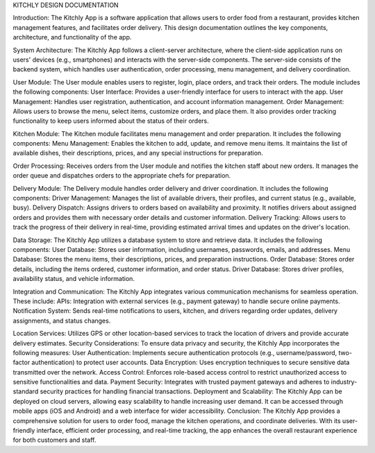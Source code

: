 KITCHLY DESIGN DOCUMENTATION

Introduction:
The Kitchly App is a software application that allows users to order food from a restaurant, provides kitchen management features, and facilitates order delivery. This design documentation outlines the key components, architecture, and functionality of the app.

System Architecture:
The Kitchly App follows a client-server architecture, where the client-side application runs on users' devices (e.g., smartphones) and interacts with the server-side components. The server-side consists of the backend system, which handles user authentication, order processing, menu management, and delivery coordination.

User Module:
The User module enables users to register, login, place orders, and track their orders. The module includes the following components:
User Interface: Provides a user-friendly interface for users to interact with the app.
User Management: Handles user registration, authentication, and account information management.
Order Management: Allows users to browse the menu, select items, customize orders, and place them. It also provides order tracking functionality to keep users informed about the status of their orders.

Kitchen Module:
The Kitchen module facilitates menu management and order preparation. It includes the following components:
Menu Management: Enables the kitchen to add, update, and remove menu items. It maintains the list of available dishes, their descriptions, prices, and any special instructions for preparation.

Order Processing: Receives orders from the User module and notifies the kitchen staff about new orders. It manages the order queue and dispatches orders to the appropriate chefs for preparation.

Delivery Module:
The Delivery module handles order delivery and driver coordination. It includes the following components:
Driver Management: Manages the list of available drivers, their profiles, and current status (e.g., available, busy).
Delivery Dispatch: Assigns drivers to orders based on availability and proximity. It notifies drivers about assigned orders and provides them with necessary order details and customer information.
Delivery Tracking: Allows users to track the progress of their delivery in real-time, providing estimated arrival times and updates on the driver's location.

Data Storage:
The Kitchly App utilizes a database system to store and retrieve data. It includes the following components:
User Database: Stores user information, including usernames, passwords, emails, and addresses.
Menu Database: Stores the menu items, their descriptions, prices, and preparation instructions.
Order Database: Stores order details, including the items ordered, customer information, and order status.
Driver Database: Stores driver profiles, availability status, and vehicle information.

Integration and Communication:
The Kitchly App integrates various communication mechanisms for seamless operation. These include:
APIs: Integration with external services (e.g., payment gateway) to handle secure online payments.
Notification System: Sends real-time notifications to users, kitchen, and drivers regarding order updates, delivery assignments, and status changes.

Location Services: Utilizes GPS or other location-based services to track the location of drivers and provide accurate delivery estimates.
Security Considerations:
To ensure data privacy and security, the Kitchly App incorporates the following measures:
User Authentication: Implements secure authentication protocols (e.g., username/password, two-factor authentication) to protect user accounts.
Data Encryption: Uses encryption techniques to secure sensitive data transmitted over the network.
Access Control: Enforces role-based access control to restrict unauthorized access to sensitive functionalities and data.
Payment Security: Integrates with trusted payment gateways and adheres to industry-standard security practices for handling financial transactions.
Deployment and Scalability:
The Kitchly App can be deployed on cloud servers, allowing easy scalability to handle increasing user demand. It can be accessed through mobile apps (iOS and Android) and a web interface for wider accessibility.
Conclusion:
The Kitchly App provides a comprehensive solution for users to order food, manage the kitchen operations, and coordinate deliveries. With its user-friendly interface, efficient order processing, and real-time tracking, the app enhances the overall restaurant experience for both customers and staff.


